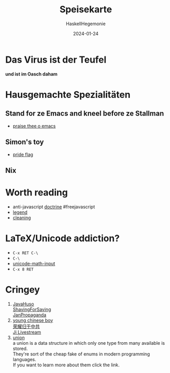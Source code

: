 #+title: Speisekarte
#+author: HaskellHegemonie
#+date: 2024-01-24
#+OPTIONS: \n:t
#+HTML_MATHJAX: align: left indent: 5em tagside: left
#+exclude_tags: noexport

* Das Virus ist der Teufel
*und ist im Oasch daham*
* Hausgemachte Spezialitäten
** Stand for ze Emacs and kneel before ze Stallman
- [[https://github.com/HaskellHegemonie/emacs-brotherhood][praise thee o emacs]]
** Simon's toy
- [[https://github.com/HaskellHegemonie/haskell-pride][pride flag]]
** Nix
* Worth reading
- anti-javascript [[https://www.gnu.org/philosophy/javascript-trap.html][doctrine]] #freejavascript
- [[https://www.stallman.org/][legend]]
- [[https://www.churchofemacs.org/][cleaning]]
* LaTeX/Unicode addiction?
- =C-x RET C-\=
- =C-\=
- [[https://github.com/emacsmirror/unicode-math-input][unicode-math-input]]
- =C-x 8 RET=

* Cringey
1. [[https://www.reddit.com/user/JustAnotherShyFembo/][JavaHuso]]
   [[https://www.youtube.com/watch?v=xomvsjKfMAw][ShavingForSaving]]
   [[https://www.youtube.com/watch?v=nAmLc627z60][JanPropaganda]]
2. [[https://jiundji.github.io][young chinese boy]]
   [[https://www.youtube.com/watch?v=jw_mocdk9tE&t=14s][荣耀归于中共]]
   [[https://www.youtube.com/watch?v=5tCMI0uKbBE][Ji Livestream]]
3. [[https://werteunion.de/werteunion-partei/][union]]
   a union is a data structure in which only one type from many available is stored.
   They're sort of the cheap fake of enums in modern programming languages.
   If you want to learn more about them click the link.
